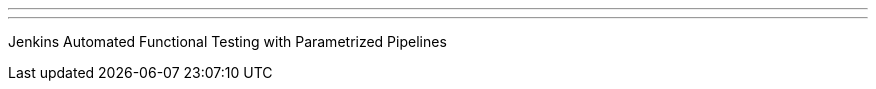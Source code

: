 ---
:page-eventTitle: Barcelona JAM
:page-eventStartDate: 2017-04-05T19:00:00
:page-eventLink: https://www.meetup.com/Barcelona-Jenkins-Area-Meetup/events/238612461/
---
Jenkins Automated Functional Testing with Parametrized Pipelines
